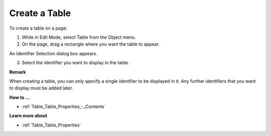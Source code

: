 .. |img_def_Table_button_bmp| image:: images/Table_button.bmp


.. _Table_Creating_a_Table:


Create a Table
==============

To create a table on a page:

1.	While in Edit Mode, select Table |img_def_Table_button_bmp| from the Object menu.

2.	On the page, drag a rectangle where you want the table to appear.

An Identifier Selection dialog box appears.

3.	Select the identifier you want to display in the table.



**Remark** 

When creating a table, you can only specify a single identifier to be displayed in it. Any further identifiers that you want to display must be added later.



**How to …** 

*	:ref:`Table_Table_Properties_-_Contents`  




**Learn more about** 

*	:ref:`Table_Table_Properties`  






